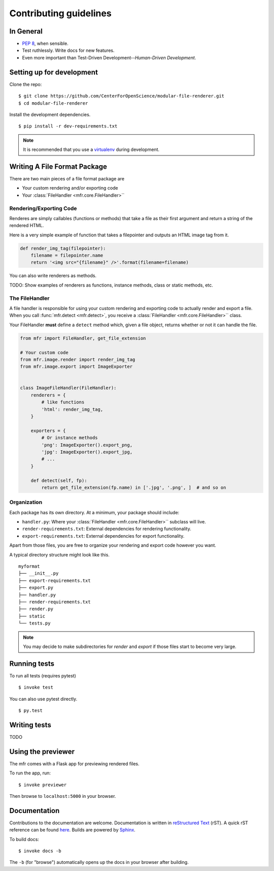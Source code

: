 ***********************
Contributing guidelines
***********************

In General
==========

- `PEP 8`_, when sensible.
- Test ruthlessly. Write docs for new features.
- Even more important than Test-Driven Development--*Human-Driven Development*.

.. _`PEP 8`: http://www.python.org/dev/peps/pep-0008/


Setting up for development
==========================

Clone the repo: ::

    $ git clone https://github.com/CenterForOpenScience/modular-file-renderer.git
    $ cd modular-file-renderer

Install the development dependencies. ::

    $ pip install -r dev-requirements.txt

.. note::

    It is recommended that you use a `virtualenv`_ during development.

.. _virtualenv: http://www.virtualenv.org/en/latest/


Writing A File Format Package
=============================

There are two main pieces of a file format package are

- Your custom rendering and/or exporting code
- Your :class:`FileHandler <mfr.core.FileHandler>``


Rendering/Exporting Code
------------------------

Renderes are simply callables (functions or methods) that take a file as their first argument and return a string of the rendered HTML.

Here is a very simple example of function that takes a filepointer and outputs an HTML image tag from it.

.. code-block:: python

    def render_img_tag(filepointer):
        filename = filepointer.name
        return '<img src="{filename}" />'.format(filename=filename)


You can also write renderers as methods.

TODO: Show examples of renderers as functions, instance methods, class or static methods, etc.

The FileHandler
---------------

A file handler is responsible for using your custom rendering and exporting code to actually render and export a file. When you call :func:`mfr.detect <mfr.detect>`, you receive a :class:`FileHandler <mfr.core.FileHandler>`` class.

Your FileHandler **must** define a ``detect`` method which, given a file object, returns whether or not it can handle the file.

.. code-block:: python

    from mfr import FileHandler, get_file_extension

    # Your custom code
    from mfr.image.render import render_img_tag
    from mfr.image.export import ImageExporter


    class ImageFileHandler(FileHandler):
        renderers = {
            # like functions
            'html': render_img_tag,
        }

        exporters = {
            # Or instance methods
            'png': ImageExporter().export_png,
            'jpg': ImageExporter().export_jpg,
            # ...
        }

        def detect(self, fp):
            return get_file_extension(fp.name) in ['.jpg', '.png', ]  # and so on



Organization
------------

Each package has its own directory. At a minimum, your package should include:

- ``handler.py``: Where your :class:`FileHandler <mfr.core.FileHandler>`` subclass will live.
- ``render-requirements.txt``: External dependencies for rendering functionality.
- ``export-requirements.txt``: External dependencies for export functionality.

Apart from those files, you  are free to organize your rendering and export code however you want.

A typical directory structure might look like this.

::

    myformat
    ├── __init__.py
    ├── export-requirements.txt
    ├── export.py
    ├── handler.py
    ├── render-requirements.txt
    ├── render.py
    ├── static
    └── tests.py

.. note::

    You may decide to make subdirectories for `render` and `export` if those files start to become very large.


Running tests
=============

To run all tests (requires pytest) ::

    $ invoke test

You can also use pytest directly. ::

    $ py.test

Writing tests
=============

TODO

Using the previewer
===================

The mfr comes with a Flask app for previewing rendered files.

To run the app, run: ::

    $ invoke previewer

Then browse to ``localhost:5000`` in your browser.


Documentation
=============

Contributions to the documentation are welcome. Documentation is written in `reStructured Text`_ (rST). A quick rST reference can be found `here <http://docutils.sourceforge.net/docs/user/rst/quickref.html>`_. Builds are powered by Sphinx_.

To build docs: ::

    $ invoke docs -b

The ``-b`` (for "browse") automatically opens up the docs in your browser after building.

.. _Sphinx: http://sphinx.pocoo.org/

.. _`reStructured Text`: http://docutils.sourceforge.net/rst.html
